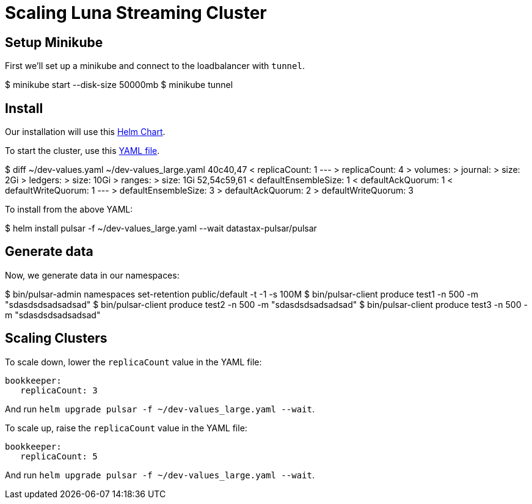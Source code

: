 = Scaling Luna Streaming Cluster

== Setup Minikube

First we'll set up a minikube and connect to the loadbalancer with `tunnel`.

$ minikube start --disk-size 50000mb
$ minikube tunnel

== Install

Our installation will use this https://github.com/datastax/pulsar-helm-chart[Helm Chart]. 

To start the cluster, use this https://github.com/datastax/pulsar-helm-chart/blob/master/examples/dev-values.yaml[YAML file].

$ diff ~/dev-values.yaml ~/dev-values_large.yaml 
40c40,47
<   replicaCount: 1
---
>   replicaCount: 4
>   volumes:
>     journal:
>       size: 2Gi
>     ledgers:
>       size: 10Gi
>     ranges:
>       size: 1Gi
52,54c59,61
<     defaultEnsembleSize: 1
<     defaultAckQuorum: 1
<     defaultWriteQuorum: 1
---
>     defaultEnsembleSize: 3
>     defaultAckQuorum: 2
>     defaultWriteQuorum: 3

To install from the above YAML:

$ helm install pulsar -f ~/dev-values_large.yaml --wait datastax-pulsar/pulsar

== Generate data

Now, we generate data in our namespaces:

$ bin/pulsar-admin namespaces set-retention public/default -t -1 -s 100M
$ bin/pulsar-client produce test1 -n 500 -m "sdasdsdsadsadsad"
$ bin/pulsar-client produce test2 -n 500 -m "sdasdsdsadsadsad"
$ bin/pulsar-client produce test3 -n 500 -m "sdasdsdsadsadsad"

== Scaling Clusters

To scale down, lower the `replicaCount` value in the YAML file:

 bookkeeper:
    replicaCount: 3

And run `helm upgrade pulsar -f ~/dev-values_large.yaml --wait`.

To scale up, raise the `replicaCount` value in the YAML file:

 bookkeeper:
    replicaCount: 5

And run `helm upgrade pulsar -f ~/dev-values_large.yaml --wait`.


